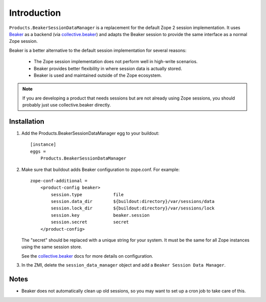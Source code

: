 Introduction
============

``Products.BeakerSessionDataManager`` is a replacement for the default Zope 2
session implementation.  It uses `Beaker`_ as a backend (via `collective.beaker`_)
and adapts the Beaker session to provide the same interface as a normal Zope
session.

Beaker is a better alternative to the default session implementation for several
reasons:

 * The Zope session implementation does not perform well in high-write scenarios.
 * Beaker provides better flexibility in where session data is actually stored.
 * Beaker is used and maintained outside of the Zope ecosystem.

.. Note::
   If you are developing a product that needs sessions but are not already
   using Zope sessions, you should probably just use collective.beaker
   directly.

.. _`Beaker`: http://beaker.groovie.org/
.. _`collective.beaker`: http://pypi.python.org/pypi/collective.beaker

Installation
------------

1. Add the Products.BeakerSessionDataManager egg to your buildout::

    [instance]
    eggs =
        Products.BeakerSessionDataManager

2. Make sure that buildout adds Beaker configuration to zope.conf. For example::

    zope-conf-additional =
        <product-config beaker>
            session.type            file
            session.data_dir        ${buildout:directory}/var/sessions/data
            session.lock_dir        ${buildout:directory}/var/sessions/lock
            session.key             beaker.session
            session.secret          secret
        </product-config>

   The "secret" should be replaced with a unique string for your system. It
   must be the same for all Zope instances using the same session store.

   See the `collective.beaker`_ docs for more details on configuration.

3. In the ZMI, delete the ``session_data_manager`` object and add a
   ``Beaker Session Data Manager``.

Notes
-----

* Beaker does not automatically clean up old sessions, so you may want to set
  up a cron job to take care of this.
